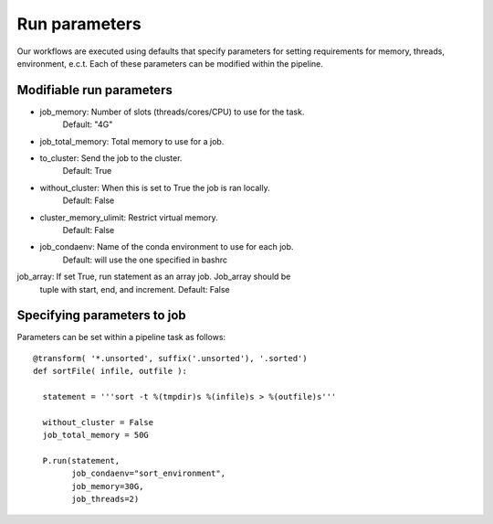 .. _defining_workflow-run_parameters:

==============
Run parameters
==============

Our workflows are executed using defaults that specify parameters for
setting requirements for memory, threads, environment, e.c.t. Each of these
parameters can be modified within the pipeline.

Modifiable run parameters
-------------------------

- job_memory: Number of slots (threads/cores/CPU) to use for the task.
              Default: "4G"
- job_total_memory: Total memory to use for a job.
- to_cluster: Send the job to the cluster.
              Default: True
- without_cluster: When this is set to True the job is ran locally.
              Default: False
- cluster_memory_ulimit: Restrict virtual memory.
              Default: False
- job_condaenv: Name of the conda environment to use for each job.
              Default: will use the one specified in bashrc
job_array: If set True, run statement as an array job. Job_array should be
              tuple with start, end, and increment.
	      Default: False
	      
Specifying parameters to job
----------------------------

Parameters can be set within a pipeline task as follows::

  @transform( '*.unsorted', suffix('.unsorted'), '.sorted')
  def sortFile( infile, outfile ):

    statement = '''sort -t %(tmpdir)s %(infile)s > %(outfile)s'''

    without_cluster = False
    job_total_memory = 50G

    P.run(statement,
          job_condaenv="sort_environment",
	  job_memory=30G,
	  job_threads=2)
